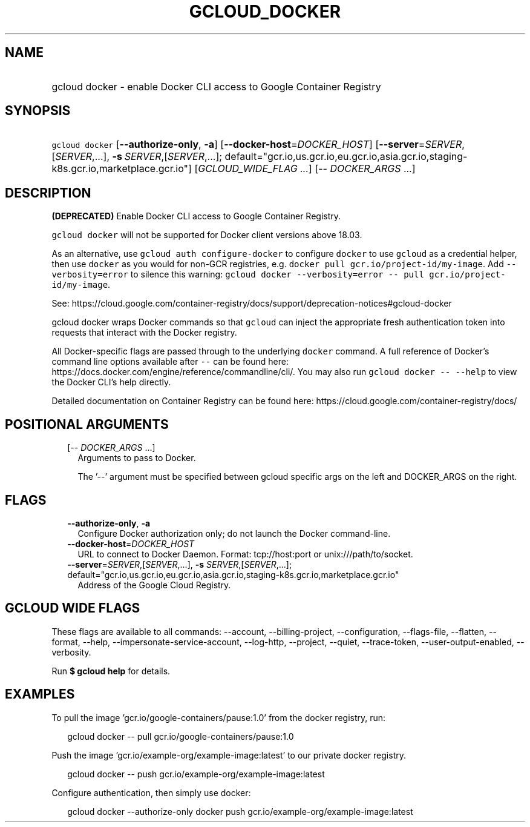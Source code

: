
.TH "GCLOUD_DOCKER" 1



.SH "NAME"
.HP
gcloud docker \- enable Docker CLI access to Google Container Registry



.SH "SYNOPSIS"
.HP
\f5gcloud docker\fR  [\fB\-\-authorize\-only\fR,\ \fB\-a\fR] [\fB\-\-docker\-host\fR=\fIDOCKER_HOST\fR] [\fB\-\-server\fR=\fISERVER\fR,[\fISERVER\fR,...],\ \fB\-s\fR\ \fISERVER\fR,[\fISERVER\fR,...];\ default="gcr.io,us.gcr.io,eu.gcr.io,asia.gcr.io,staging\-k8s.gcr.io,marketplace.gcr.io"] [\fIGCLOUD_WIDE_FLAG\ ...\fR] [\-\-\ \fIDOCKER_ARGS\fR\ ...]



.SH "DESCRIPTION"

\fB(DEPRECATED)\fR Enable Docker CLI access to Google Container Registry.

\f5gcloud docker\fR will not be supported for Docker client versions above
18.03.

As an alternative, use \f5gcloud auth configure\-docker\fR to configure
\f5docker\fR to use \f5gcloud\fR as a credential helper, then use \f5docker\fR
as you would for non\-GCR registries, e.g. \f5docker pull
gcr.io/project\-id/my\-image\fR. Add \f5\-\-verbosity=error\fR to silence this
warning: \f5gcloud docker \-\-verbosity=error \-\- pull
gcr.io/project\-id/my\-image\fR.

See:
https://cloud.google.com/container\-registry/docs/support/deprecation\-notices#gcloud\-docker


gcloud docker wraps Docker commands so that \f5gcloud\fR can inject the
appropriate fresh authentication token into requests that interact with the
Docker registry.

All Docker\-specific flags are passed through to the underlying \f5docker\fR
command. A full reference of Docker's command line options available after
\f5\-\-\fR can be found here:
https://docs.docker.com/engine/reference/commandline/cli/. You may also run
\f5gcloud docker \-\- \-\-help\fR to view the Docker CLI's help directly.

Detailed documentation on Container Registry can be found here:
https://cloud.google.com/container\-registry/docs/



.SH "POSITIONAL ARGUMENTS"

.RS 2m
.TP 2m
[\-\- \fIDOCKER_ARGS\fR ...]
Arguments to pass to Docker.

The '\-\-' argument must be specified between gcloud specific args on the left
and DOCKER_ARGS on the right.


.RE
.sp

.SH "FLAGS"

.RS 2m
.TP 2m
\fB\-\-authorize\-only\fR, \fB\-a\fR
Configure Docker authorization only; do not launch the Docker command\-line.

.TP 2m
\fB\-\-docker\-host\fR=\fIDOCKER_HOST\fR
URL to connect to Docker Daemon. Format: tcp://host:port or
unix:///path/to/socket.

.TP 2m
\fB\-\-server\fR=\fISERVER\fR,[\fISERVER\fR,...], \fB\-s\fR \fISERVER\fR,[\fISERVER\fR,...]; default="gcr.io,us.gcr.io,eu.gcr.io,asia.gcr.io,staging\-k8s.gcr.io,marketplace.gcr.io"
Address of the Google Cloud Registry.


.RE
.sp

.SH "GCLOUD WIDE FLAGS"

These flags are available to all commands: \-\-account, \-\-billing\-project,
\-\-configuration, \-\-flags\-file, \-\-flatten, \-\-format, \-\-help,
\-\-impersonate\-service\-account, \-\-log\-http, \-\-project, \-\-quiet,
\-\-trace\-token, \-\-user\-output\-enabled, \-\-verbosity.

Run \fB$ gcloud help\fR for details.



.SH "EXAMPLES"

To pull the image 'gcr.io/google\-containers/pause:1.0' from the docker
registry, run:

.RS 2m
gcloud docker \-\- pull gcr.io/google\-containers/pause:1.0
.RE

Push the image 'gcr.io/example\-org/example\-image:latest' to our private docker
registry.

.RS 2m
gcloud docker \-\- push gcr.io/example\-org/example\-image:latest
.RE

Configure authentication, then simply use docker:

.RS 2m
gcloud docker \-\-authorize\-only
docker push gcr.io/example\-org/example\-image:latest
.RE

